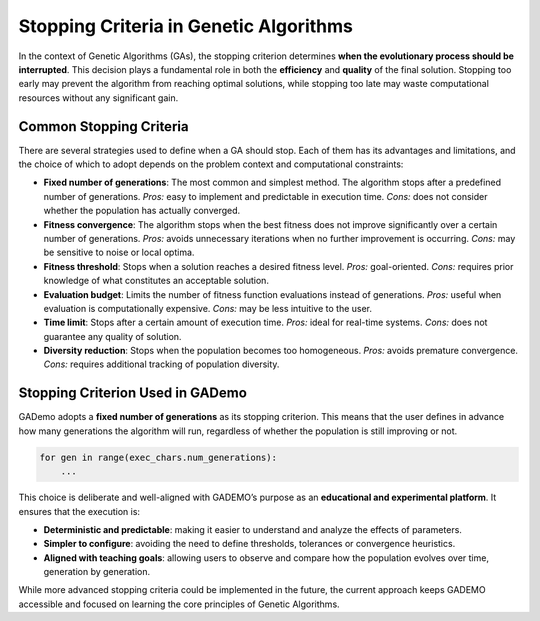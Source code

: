 Stopping Criteria in Genetic Algorithms
=======================================

In the context of Genetic Algorithms (GAs), the stopping criterion determines **when the evolutionary process should be interrupted**. This decision plays a fundamental role in both the **efficiency** and **quality** of the final solution. Stopping too early may prevent the algorithm from reaching optimal solutions, while stopping too late may waste computational resources without any significant gain.

Common Stopping Criteria
-------------------------

There are several strategies used to define when a GA should stop. Each of them has its advantages and limitations, and the choice of which to adopt depends on the problem context and computational constraints:

- **Fixed number of generations**: The most common and simplest method. The algorithm stops after a predefined number of generations.  
  *Pros:* easy to implement and predictable in execution time.  
  *Cons:* does not consider whether the population has actually converged.

- **Fitness convergence**: The algorithm stops when the best fitness does not improve significantly over a certain number of generations.  
  *Pros:* avoids unnecessary iterations when no further improvement is occurring.  
  *Cons:* may be sensitive to noise or local optima.

- **Fitness threshold**: Stops when a solution reaches a desired fitness level.  
  *Pros:* goal-oriented.  
  *Cons:* requires prior knowledge of what constitutes an acceptable solution.

- **Evaluation budget**: Limits the number of fitness function evaluations instead of generations.  
  *Pros:* useful when evaluation is computationally expensive.  
  *Cons:* may be less intuitive to the user.

- **Time limit**: Stops after a certain amount of execution time.  
  *Pros:* ideal for real-time systems.  
  *Cons:* does not guarantee any quality of solution.

- **Diversity reduction**: Stops when the population becomes too homogeneous.  
  *Pros:* avoids premature convergence.  
  *Cons:* requires additional tracking of population diversity.

Stopping Criterion Used in GADemo
---------------------------------

GADemo adopts a **fixed number of generations** as its stopping criterion. This means that the user defines in advance how many generations the algorithm will run, regardless of whether the population is still improving or not.

.. code-block:: python

   for gen in range(exec_chars.num_generations):
       ...

This choice is deliberate and well-aligned with GADEMO’s purpose as an **educational and experimental platform**. It ensures that the execution is:

- **Deterministic and predictable**: making it easier to understand and analyze the effects of parameters.
- **Simpler to configure**: avoiding the need to define thresholds, tolerances or convergence heuristics.
- **Aligned with teaching goals**: allowing users to observe and compare how the population evolves over time, generation by generation.

While more advanced stopping criteria could be implemented in the future, the current approach keeps GADEMO accessible and focused on learning the core principles of Genetic Algorithms.

